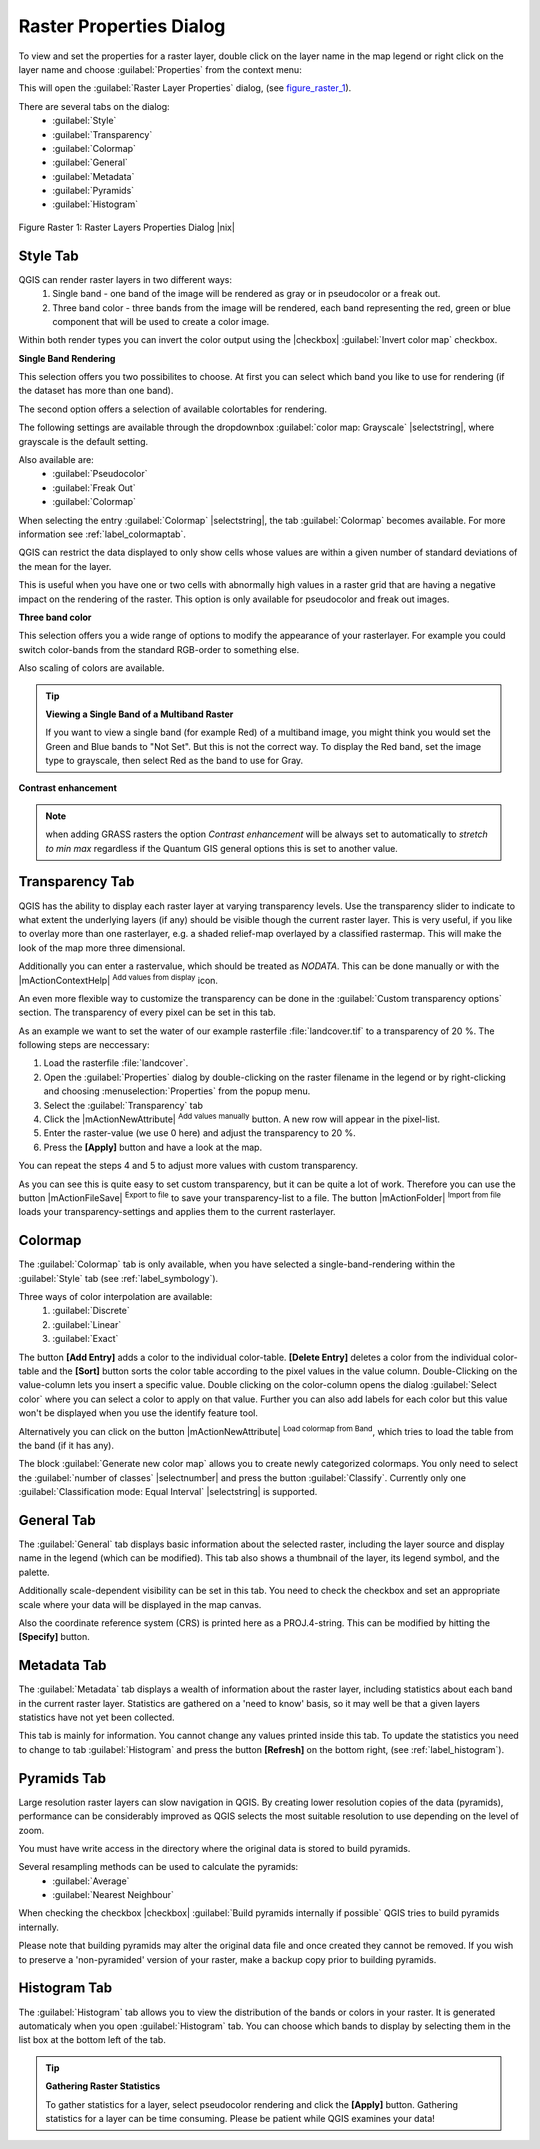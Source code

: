 Raster Properties Dialog
=========================

To view and set the properties for a raster layer, double click
on the layer name in the map legend or right click on the layer name and choose
:guilabel:`Properties` from the context menu: 

This will open the :guilabel:`Raster Layer Properties` dialog, (see figure_raster_1_).

There are several tabs on the dialog:
   - :guilabel:`Style`
   - :guilabel:`Transparency`
   - :guilabel:`Colormap`
   - :guilabel:`General`
   - :guilabel:`Metadata`
   - :guilabel:`Pyramids`
   - :guilabel:`Histogram`


.. _figure_raster_1:
.. figure:: img/en/rasterPropertiesDialog.png
   :align: center
   :width: 40em

   Figure Raster 1: Raster Layers Properties Dialog |nix|

.. index:: Symbology, Single_Band_Raster, Three_Band_Color_Raster, Multi_Band_Raster	

.. _label_symbology:

Style Tab
----------

QGIS can render raster layers in two different ways: 
   1. Single band - one band of the image will be rendered as gray or in 
      pseudocolor or a freak out.
   2. Three band color - three bands from the image will be rendered, each
      band representing the red, green or blue component that will be used to create
      a color image.


Within both render types you can invert the color output using the
|checkbox| :guilabel:`Invert color map` checkbox.

**Single Band Rendering**

This selection offers you two possibilites to choose. At first you can
select which band you like to use for rendering (if the dataset has more than
one band).

The second option offers a selection of available colortables for rendering.

The following settings are available through the dropdownbox
:guilabel:`color map: Grayscale` |selectstring|, where grayscale is 
the default setting.

.. index:: Pseudocolor, Freak_out

Also available are:
   - :guilabel:`Pseudocolor`
   - :guilabel:`Freak Out`
   - :guilabel:`Colormap`


When selecting the entry :guilabel:`Colormap` |selectstring|, the tab :guilabel:`Colormap` becomes available. For more information see :ref:`label_colormaptab`.

QGIS can restrict the data displayed to only show cells whose values are
within a given number of standard deviations of the mean for the
layer. 

This is useful when you have one or two cells with abnormally high values in 
a raster grid that are having a negative impact on the rendering of the raster. 
This option is only available for pseudocolor and freak out images.

**Three band color**


This selection offers you a wide range of options to modify the appearance
of your rasterlayer. For example you could switch color-bands from the
standard RGB-order to something else.

Also scaling of colors are available.

.. tip:: **Viewing a Single Band of a Multiband Raster**

   If you want to view a single band (for example Red) of a multiband
   image, you might think you would set the Green and Blue bands to 
   "Not Set". But this is not the correct way. To display the Red band,
   set the image type to grayscale, then select Red as the band to use for Gray.

.. index:: Contrast_enhancement

**Contrast enhancement**


.. note::  
   when adding GRASS rasters the option *Contrast enhancement* will be 
   always set to automatically to *stretch to min max* regardless if 
   the Quantum GIS general options this is set to another value.

.. index:: Transparency

Transparency Tab
-----------------

QGIS has the ability to display each raster layer at varying transparency
levels. Use the transparency slider to indicate to what extent the underlying 
layers (if any) should be visible though the current raster layer. 
This is very useful, if you like to overlay more than one rasterlayer, e.g. a 
shaded relief-map overlayed by a classified rastermap. 
This will make the look of the map more three dimensional.

Additionally you can enter a rastervalue, which should be treated as
*NODATA*. This can be done manually or with the 
|mActionContextHelp| :sup:`Add values from display` icon.

An even more flexible way to customize the transparency can be done in the
:guilabel:`Custom transparency options` section.
The transparency of every pixel can be set in this tab.

As an example we want to set the water of our example rasterfile
:file:`landcover.tif` to a transparency of 20 %. The following steps
are neccessary:


#. Load the rasterfile :file:`landcover`.
#. Open the :guilabel:`Properties` dialog by double-clicking on the raster 
   filename in the legend or by right-clicking and choosing :menuselection:`Properties` 
   from the popup menu.
#. Select the :guilabel:`Transparency` tab
#. Click the |mActionNewAttribute| :sup:`Add values manually`
   button. A new row will appear in the pixel-list.
#. Enter the raster-value (we use 0 here) and adjust the transparency to 20 %.
#. Press the **[Apply]** button and have a look at the map.


You can repeat the steps 4 and 5 to adjust
more values with custom transparency.

As you can see this is quite easy to set custom transparency, but it can be
quite a lot of work. Therefore you can use the button 
|mActionFileSave| :sup:`Export to file` to save your transparency-list to a file. 
The button |mActionFolder| :sup:`Import from file` loads your transparency-settings 
and applies them to the current rasterlayer.


.. _label_colormaptab:

Colormap
---------

.. index:: Colormap

The :guilabel:`Colormap` tab is only available, when you have selected a
single-band-rendering within the :guilabel:`Style` tab 
(see :ref:`label_symbology`).

.. index:: Color_interpolation, Discrete

Three ways of color interpolation are available:
   1. :guilabel:`Discrete`
   2. :guilabel:`Linear`
   3. :guilabel:`Exact`


The button **[Add Entry]** adds a color to the individual color-table. 
**[Delete Entry]** deletes a color from the individual color-table and the 
**[Sort]** button sorts the color table according to the pixel values in the 
value column. Double-Clicking on the value-column lets you insert a 
specific value. Double clicking on the color-column opens the dialog 
:guilabel:`Select color` where you can select a color to apply on that value. 
Further you can also add labels for each color but this value won't be displayed 
when you use the identify feature tool.   

Alternatively you can click on the button 
|mActionNewAttribute| :sup:`Load colormap from Band`, which 
tries to load the table from the band (if it has any).

The block :guilabel:`Generate new color map` allows you to create newly
categorized colormaps. You only need to select the :guilabel:`number of classes` 
|selectnumber| and press the button :guilabel:`Classify`. Currently
only one :guilabel:`Classification mode: Equal Interval` |selectstring| is
supported. 

.. _label_generaltab:

General Tab
-------------

The :guilabel:`General` tab displays basic information about the selected raster,
including the layer source and  display name in the legend (which can be
modified). This tab also shows a thumbnail of the layer, its legend symbol,
and the palette.

Additionally scale-dependent visibility can be set in this tab. You need to
check the checkbox and set an appropriate scale where your data will be
displayed in the map canvas.

Also the coordinate reference system (CRS) is printed here as a PROJ.4-string.
This can be modified by hitting the **[Specify]** button.

.. index:: Metadata

Metadata Tab
-------------

The :guilabel:`Metadata` tab displays a wealth of information about the raster layer,
including statistics about each band in the current raster layer. Statistics
are gathered on a 'need to know' basis, so it may well be that a given layers
statistics have not yet been collected.

This tab is mainly for information. You cannot change any values printed
inside this tab. To update the statistics you need to change to tab
:guilabel:`Histogram` and press the button **[Refresh]** on the bottom right,
(see :ref:`label_histogram`).

.. index:: Pyramids

Pyramids Tab
-------------

Large resolution raster layers can slow navigation in QGIS. By creating lower
resolution copies of the data (pyramids), performance can be considerably
improved as QGIS selects the most suitable resolution to use depending on the
level of zoom.

You must have write access in the directory where the original data is stored
to build pyramids. 

Several resampling methods can be used to calculate the pyramids:
   * :guilabel:`Average`
   * :guilabel:`Nearest Neighbour`


When checking the checkbox |checkbox| :guilabel:`Build pyramids internally if possible` 
QGIS tries to build pyramids internally.

Please note that building pyramids may alter the original data file and once
created they cannot be removed. If you wish to preserve a 'non-pyramided'
version of your raster, make a backup copy prior to building pyramids.


.. _label_histogram:

Histogram Tab
---------------

.. index:: Histogram

The :guilabel:`Histogram` tab allows you to view the distribution
of the bands or colors in your raster. It is 
generated automaticaly when you open :guilabel:`Histogram` tab. You can 
choose which bands to display by selecting them in the list box at the bottom 
left of the tab. 

.. %% FIXME not supported at the moment
.. %Two different chart types are allowed:

.. [label=--]
.. %*  Bar chart
.. %*  Line graph

.. %You can define the number of chart columns to use and decide whether you want
.. %to \checkbox{Allow approximation} or display \checkbox{out of range} values
.. %Once you view the histogram, you'll notice that the band statistics have been
.. %populated on the |tab| :guilabel:`metadata} tab... )`

.. index:: Raster_statistics

.. tip::
   **Gathering Raster Statistics**

   To gather statistics for a layer, select pseudocolor rendering and
   click the **[Apply]** button. Gathering statistics for a layer can be time
   consuming. Please be patient while QGIS examines your data!

